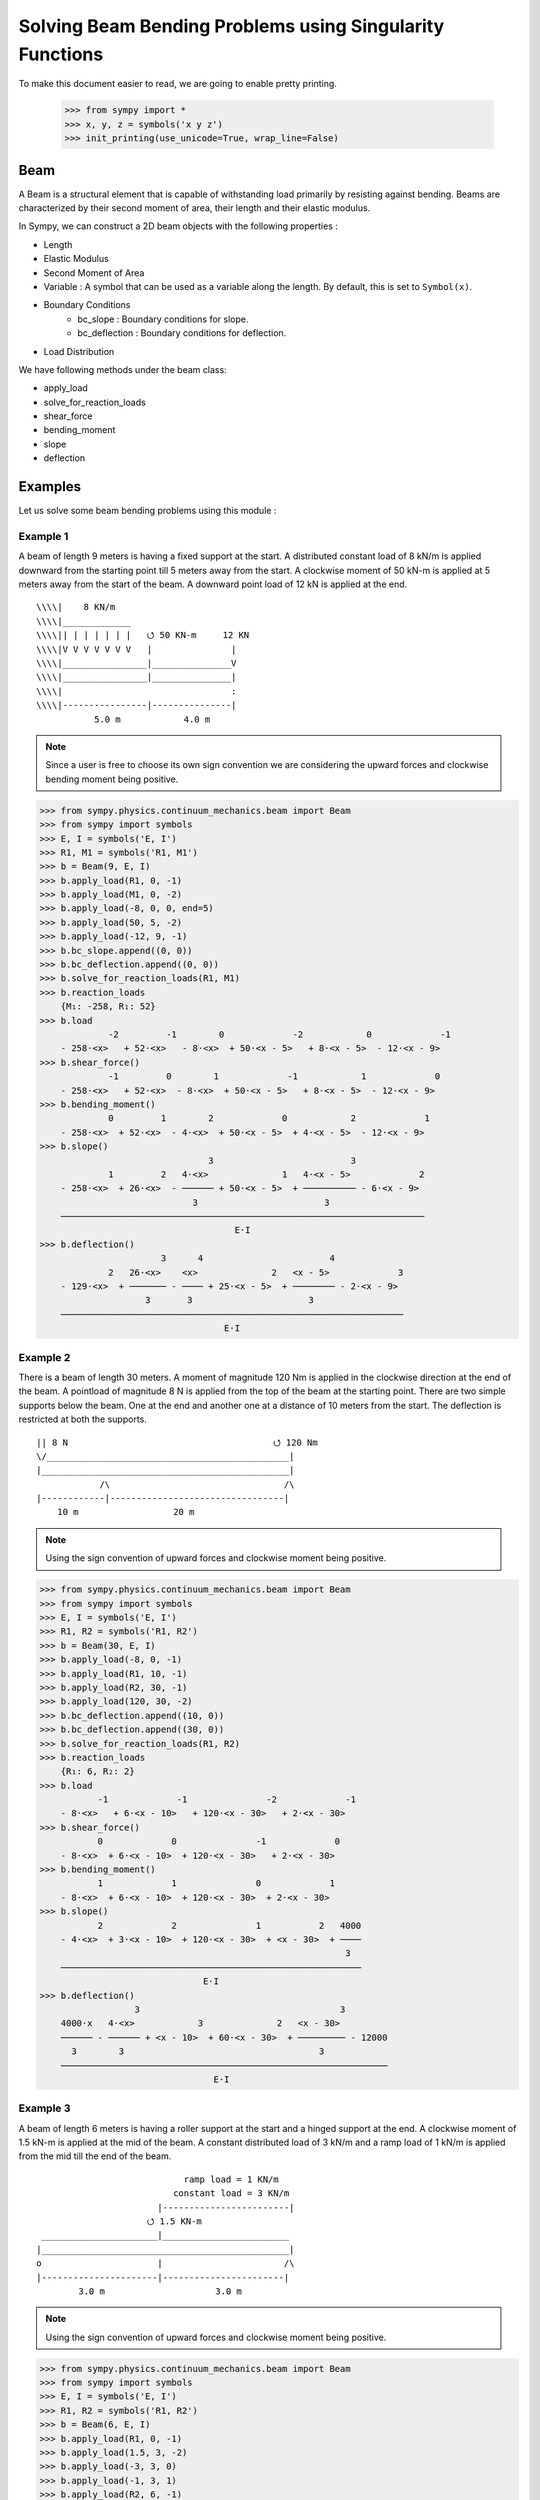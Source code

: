 ===========================================================
Solving Beam Bending Problems using Singularity Functions
===========================================================

To make this document easier to read, we are going to enable pretty printing.

    >>> from sympy import *
    >>> x, y, z = symbols('x y z')
    >>> init_printing(use_unicode=True, wrap_line=False)

Beam
====

A Beam is a structural element that is capable of withstanding load
primarily by resisting against bending. Beams are characterized by
their second moment of area, their length and their elastic modulus.

In Sympy, we can construct a 2D beam objects with the following properties :

- Length
- Elastic Modulus
- Second Moment of Area
- Variable : A symbol that can be used as a variable along the length. By default,
  this is set to ``Symbol(x)``.
- Boundary Conditions
    - bc_slope : Boundary conditions for slope.
    - bc_deflection : Boundary conditions for deflection.
- Load Distribution

We have following methods under the beam class:

- apply_load
- solve_for_reaction_loads
- shear_force
- bending_moment
- slope
- deflection


Examples
========

Let us solve some beam bending problems using this module :

Example 1
---------

A beam of length 9 meters is having a fixed support at the start.
A distributed constant load of 8 kN/m is applied downward from the starting
point till 5 meters away from the start. A clockwise moment of 50 kN-m is
applied at 5 meters away from the start of the beam. A downward point load
of 12 kN is applied at the end.

::

                                     
  \\\\|    8 KN/m                    
  \\\\|_____________                 
  \\\\|| | | | | | |   ⭯ 50 KN-m     12 KN
  \\\\|V V V V V V V   |               |
  \\\\|________________|_______________V
  \\\\|________________|_______________|
  \\\\|                                :
  \\\\|----------------|---------------|
             5.0 m            4.0 m

.. note::

    Since a user is free to choose its own sign convention we are considering
    the upward forces and clockwise bending moment being positive.


>>> from sympy.physics.continuum_mechanics.beam import Beam
>>> from sympy import symbols
>>> E, I = symbols('E, I')
>>> R1, M1 = symbols('R1, M1')
>>> b = Beam(9, E, I)
>>> b.apply_load(R1, 0, -1)
>>> b.apply_load(M1, 0, -2)
>>> b.apply_load(-8, 0, 0, end=5)
>>> b.apply_load(50, 5, -2)
>>> b.apply_load(-12, 9, -1)
>>> b.bc_slope.append((0, 0))
>>> b.bc_deflection.append((0, 0))
>>> b.solve_for_reaction_loads(R1, M1)
>>> b.reaction_loads
    {M₁: -258, R₁: 52}
>>> b.load
             -2         -1        0             -2            0             -1
    - 258⋅<x>   + 52⋅<x>   - 8⋅<x>  + 50⋅<x - 5>   + 8⋅<x - 5>  - 12⋅<x - 9>
>>> b.shear_force()
             -1         0        1             -1            1             0
    - 258⋅<x>   + 52⋅<x>  - 8⋅<x>  + 50⋅<x - 5>   + 8⋅<x - 5>  - 12⋅<x - 9>
>>> b.bending_moment()
             0         1        2             0            2             1
    - 258⋅<x>  + 52⋅<x>  - 4⋅<x>  + 50⋅<x - 5>  + 4⋅<x - 5>  - 12⋅<x - 9>
>>> b.slope()
                                3                          3             
             1         2   4⋅<x>              1   4⋅<x - 5>             2
    - 258⋅<x>  + 26⋅<x>  - ────── + 50⋅<x - 5>  + ────────── - 6⋅<x - 9> 
                             3                        3                  
    ─────────────────────────────────────────────────────────────────────
                                     E⋅I                                 
>>> b.deflection()
                       3      4                        4             
             2   26⋅<x>    <x>              2   <x - 5>             3
    - 129⋅<x>  + ─────── - ──── + 25⋅<x - 5>  + ──────── - 2⋅<x - 9> 
                    3       3                      3                 
    ─────────────────────────────────────────────────────────────────
                                   E⋅I                               

Example 2
---------

There is a beam of length 30 meters. A moment of magnitude 120 Nm is
applied in the clockwise direction at the end of the beam. A pointload
of magnitude 8 N is applied from the top of the beam at the starting
point. There are two simple supports below the beam. One at the end
and another one at a distance of 10 meters from the start. The
deflection is restricted at both the supports.

::

  || 8 N                                       ⭯ 120 Nm
  \/______________________________________________|
  |_______________________________________________|
              /\                                 /\
  |------------|---------------------------------|
      10 m                  20 m

.. note::

    Using the sign convention of upward forces and clockwise moment
    being positive.

>>> from sympy.physics.continuum_mechanics.beam import Beam
>>> from sympy import symbols
>>> E, I = symbols('E, I')
>>> R1, R2 = symbols('R1, R2')
>>> b = Beam(30, E, I)
>>> b.apply_load(-8, 0, -1)
>>> b.apply_load(R1, 10, -1)
>>> b.apply_load(R2, 30, -1)
>>> b.apply_load(120, 30, -2)
>>> b.bc_deflection.append((10, 0))
>>> b.bc_deflection.append((30, 0))
>>> b.solve_for_reaction_loads(R1, R2)
>>> b.reaction_loads
    {R₁: 6, R₂: 2}
>>> b.load
           -1             -1               -2             -1
    - 8⋅<x>   + 6⋅<x - 10>   + 120⋅<x - 30>   + 2⋅<x - 30>  
>>> b.shear_force()
           0             0               -1             0
    - 8⋅<x>  + 6⋅<x - 10>  + 120⋅<x - 30>   + 2⋅<x - 30> 
>>> b.bending_moment()
           1             1               0             1
    - 8⋅<x>  + 6⋅<x - 10>  + 120⋅<x - 30>  + 2⋅<x - 30> 
>>> b.slope()
           2             2               1           2   4000
    - 4⋅<x>  + 3⋅<x - 10>  + 120⋅<x - 30>  + <x - 30>  + ────
                                                          3  
    ─────────────────────────────────────────────────────────
                               E⋅I                           
>>> b.deflection()
                  3                                      3        
    4000⋅x   4⋅<x>            3              2   <x - 30>         
    ────── - ────── + <x - 10>  + 60⋅<x - 30>  + ───────── - 12000
      3        3                                     3            
    ──────────────────────────────────────────────────────────────
                                 E⋅I                              

Example 3
---------

A beam of length 6 meters is having a roller support at the start and a
hinged support at the end. A clockwise moment of 1.5 kN-m is applied at the mid
of the beam. A constant distributed load of 3 kN/m and a ramp load of 1 kN/m
is applied from the mid till the end of the beam.

::

                              ramp load = 1 KN/m
                            constant load = 3 KN/m
                         |------------------------|
                       ⭯ 1.5 KN-m               
   ______________________|________________________
  |_______________________________________________|
  o                      |                       /\
  |----------------------|-----------------------|
          3.0 m                     3.0 m

.. note::

    Using the sign convention of upward forces and clockwise moment
    being positive.

>>> from sympy.physics.continuum_mechanics.beam import Beam
>>> from sympy import symbols
>>> E, I = symbols('E, I')
>>> R1, R2 = symbols('R1, R2')
>>> b = Beam(6, E, I)
>>> b.apply_load(R1, 0, -1)
>>> b.apply_load(1.5, 3, -2)
>>> b.apply_load(-3, 3, 0)
>>> b.apply_load(-1, 3, 1)
>>> b.apply_load(R2, 6, -1)
>>> b.bc_deflection.append((0, 0))
>>> b.bc_deflection.append((6, 0))
>>> b.solve_for_reaction_loads(R1, R2)
>>> b.reaction_loads
    {R₁: 2.75, R₂: 10.75}
>>> b.load
            -1              -2            0          1                -1
    2.75⋅<x>   + 1.5⋅<x - 3>   - 3⋅<x - 3>  - <x - 3>  + 10.75⋅<x - 6>  
>>> b.shear_force()
                                                    2                 
            0              -1            1   <x - 3>                 0
    2.75⋅<x>  + 1.5⋅<x - 3>   - 3⋅<x - 3>  - ──────── + 10.75⋅<x - 6> 
                                                2                     
>>> b.bending_moment()
                                        2          3                 
            1              0   3⋅<x - 3>    <x - 3>                 1
    2.75⋅<x>  + 1.5⋅<x - 3>  - ────────── - ──────── + 10.75⋅<x - 6> 
                                   2           6                     
>>> b.slope()
                                       3          4                        
             2              1   <x - 3>    <x - 3>                 2       
    1.375⋅<x>  + 1.5⋅<x - 3>  - ──────── - ──────── + 5.375⋅<x - 6>  - 15.6
                                   2          24                           
    ───────────────────────────────────────────────────────────────────────
                                      E⋅I                                  
>>> b.deflection()
                                                              4          5                            
                                   3               2   <x - 3>    <x - 3>                            3
    -15.6⋅x + 0.458333333333333⋅<x>  + 0.75⋅<x - 3>  - ──────── - ──────── + 1.79166666666667⋅<x - 6> 
                                                          8         120                               
    ──────────────────────────────────────────────────────────────────────────────────────────────────
                                                   E⋅I                                                

Example 4
---------

An overhanging beam of length 8 meters is pinned at 1 meter from starting point
and supported by a roller 1 meter before the other end. It is subjected
to a distributed constant load of 10 KN/m from the starting point till
2 meters away from it. Two pointloads of 20KN and 8KN are applied at
5 meters and 7.5 meters away from the starting point respectively.

::

                                        ---> x     
                                        |          
                                        v y        
    10 KN/m                                        
  _____________                 20 KN         8 KN 
  | | | | | | |                  |             |   
  V V V V V V V                  V             V   
   _______________________________________________ 
  |_______________________________________________|
        /\                                  O      
  |-----|------|-----------------|----------|--|--|
     1m    1m          3m              2m   .5m .5m

.. code:: pycon

    >>> from sympy.physics.continuum_mechanics.beam import Beam
    >>> from sympy import symbols
    >>> E,I,M,V = symbols('E I M V')
    >>> b = Beam(8, E, I)
    >>> E,I,R1,R2 = symbols('E I R1 R2')
    >>> b.apply_load(R1, 1, -1)
    >>> b.apply_load(R2, 7, -1)
    >>> b.apply_load(10, 0, 0, end=2)
    >>> b.apply_load(20, 5, -1)
    >>> b.apply_load(8, 7.5, -1)
    >>> b.solve_for_reaction_loads(R1, R2)
    >>> b.reaction_loads
    {R₁: -26.0, R₂: -22.0}
    >>> b.load
          0               -1             0             -1               -1              -1
    10⋅<x>  - 26.0⋅<x - 1>   - 10⋅<x - 2>  + 20⋅<x - 5>   - 22.0⋅<x - 7>   + 8⋅<x - 7.5>  

    >>> b.shear_force()
          1               0             1             0               0              0
    10⋅<x>  - 26.0⋅<x - 1>  - 10⋅<x - 2>  + 20⋅<x - 5>  - 22.0⋅<x - 7>  + 8⋅<x - 7.5>

    >>> b.bending_moment()
         2               1            2             1               1              1
    5⋅<x>  - 26.0⋅<x - 1>  - 5⋅<x - 2>  + 20⋅<x - 5>  - 22.0⋅<x - 7>  + 8⋅<x - 7.5> 

    >>> b.bc_deflection = [(1, 0), (7, 0)]
    >>> b.slope()
         3                            3                                                                
    5⋅<x>                2   5⋅<x - 2>              2               2              2                   
    ────── - 13.0⋅<x - 1>  - ────────── + 10⋅<x - 5>  - 11.0⋅<x - 7>  + 4⋅<x - 7.5>  + 28.2916666666667
      3                          3                                                                     
    ───────────────────────────────────────────────────────────────────────────────────────────────────
                                                    E⋅I                                                
    >>> b.deflection()
                              4                                        4             3                                          3                   
                         5⋅<x>                            3   5⋅<x - 2>    10⋅<x - 5>                            3   4⋅<x - 7.5>                    
    28.2916666666667⋅x + ────── - 4.33333333333333⋅<x - 1>  - ────────── + ─────────── - 3.66666666666667⋅<x - 7>  + ──────────── - 28.7083333333333
                           12                                     12            3                                         3                         
    ────────────────────────────────────────────────────────────────────────────────────────────────────────────────────────────────────────────────
                                                                          E⋅I

Example 5
---------

A cantilever beam of length 6 meters is under downward distributed constant
load with magnitude of 4.0 KN/m from starting point till 2 meters away
from it. A ramp load of 1 kN/m applied from the mid till the end of
the beam. A point load of 12KN is also applied in same direction 4 meters
away from start.

::

    ---> x                             .
    |                                . |
    v y                    12 KN   . | |
                             |   . | | |
                             V . | | | |
  \\\\|   4 KN/m             . | | | | |
  \\\\|___________         . 1 KN/m  | |
  \\\\|| | | | | |       . V V V V V V V
  \\\\|V V V V V V     |---------------|
  \\\\|________________________________
  \\\\|________________________________|
  \\\\|          :          :          :
  \\\\|----------|-----|----|----------|
          2.0 m     1m   1m      2.0 m

.. code:: pycon

    >>> from sympy.physics.continuum_mechanics.beam import Beam
    >>> from sympy import symbols
    >>> E,I,M,V = symbols('E I M V')
    >>> b = Beam(6, E, I)
    >>> b.apply_load(V, 0, -1)
    >>> b.apply_load(M, 0, -2)
    >>> b.apply_load(4, 0, 0, end=2)
    >>> b.apply_load(12, 4, -1)
    >>> b.apply_load(1, 3, 1, end=6)
    >>> b.solve_for_reaction_loads(V, M)
    >>> b.reaction_loads
    {M: 157/2, V: -49/2}
    >>> b.load
           -2         -1
    157⋅<x>     49⋅<x>          0            0          1             -1            0          1
    ───────── - ──────── + 4⋅<x>  - 4⋅<x - 2>  + <x - 3>  + 12⋅<x - 4>   - 6⋅<x - 6>  - <x - 6>
        2          2
    >>> b.shear_force()
           -1         0                                2                                     2
    157⋅<x>     49⋅<x>         1            1   <x - 3>              0            1   <x - 6>
    ───────── - ─────── + 4⋅<x>  - 4⋅<x - 2>  + ──────── + 12⋅<x - 4>  - 6⋅<x - 6>  - ────────
        2          2                               2                                     2
    >>> b.bending_moment()
           0         1                                3                                     3
    157⋅<x>    49⋅<x>         2            2   <x - 3>              1            2   <x - 6>
    ──────── - ─────── + 2⋅<x>  - 2⋅<x - 2>  + ──────── + 12⋅<x - 4>  - 3⋅<x - 6>  - ────────
       2          2                               6                                     6
    >>> b.bc_deflection = [(0, 0)]
    >>> b.bc_slope = [(0, 0)]
    >>> b.slope()
           1         2        3            3          4                                  4
    157⋅<x>    49⋅<x>    2⋅<x>    2⋅<x - 2>    <x - 3>             2          3   <x - 6>
    ──────── - ─────── + ────── - ────────── + ──────── + 6⋅<x - 4>  - <x - 6>  - ────────
       2          4        3          3           24                                 24
    ──────────────────────────────────────────────────────────────────────────────────────
                                             E⋅I
    >>> b.deflection()
           2         3      4          4          5                       4          5
    157⋅<x>    49⋅<x>    <x>    <x - 2>    <x - 3>             3   <x - 6>    <x - 6>
    ──────── - ─────── + ──── - ──────── + ──────── + 2⋅<x - 4>  - ──────── - ────────
       4          12      6        6         120                      4         120
    ──────────────────────────────────────────────────────────────────────────────────
                                           E⋅I

Example 6
---------

An overhanging beam of length 11 meters is subjected to a distributed constant
load of 2 KN/m from 2 meters away from the starting point till 6 meters away
from it. It is pinned at the starting point and is resting over a roller 8 meters
away from that end. Also a clockwise moment of 5 KN-m is applied at the overhanging end.

::

                 2 KN/m                         ---> x         
             _________________                  |              
             | | | | | | | | |                  v y            
             V V V V V V V V V                        ⭯ 5 KN-m
    ____________________________________________________|      
   O____________________________________________________|      
  / \                                   /\                     
   |--------|----------------|----------|---------------|      
       2m           4m            2m            3m             

.. code:: pycon

    >>> R1, R2 = symbols('R1, R2')
    >>> E, I = symbols('E, I')
    >>> b = Beam(11, E, I)
    >>> b.apply_load(R1, 0, -1)
    >>> b.apply_load(2, 2, 0, end=6)
    >>> b.apply_load(R2, 8, -1)
    >>> b.apply_load(5, 11, -2)
    >>> b.solve_for_reaction_loads(R1, R2)
    >>> b.reaction_loads
    {R₁: -37/8, R₂: -27/8}
    >>> b.load
            -1                                       -1               
      37⋅<x>              0            0   27⋅<x - 8>               -2
    - ──────── + 2⋅<x - 2>  - 2⋅<x - 6>  - ──────────── + 5⋅<x - 11>  
         8                                      8                     
    >>> b.shear_force()
            0                                       0               
      37⋅<x>             1            1   27⋅<x - 8>              -1
    - ─────── + 2⋅<x - 2>  - 2⋅<x - 6>  - ─────────── + 5⋅<x - 11>  
         8                                     8                    
    >>> b.bending_moment()
            1                                   1              
      37⋅<x>           2          2   27⋅<x - 8>              0
    - ─────── + <x - 2>  - <x - 6>  - ─────────── + 5⋅<x - 11> 
         8                                 8                   
    >>> b.bc_deflection = [(0, 0), (8, 0)]
    >>> b.slope()
            2          3          3             2                   
      37⋅<x>    <x - 2>    <x - 6>    27⋅<x - 8>              1     
    - ─────── + ──────── - ──────── - ─────────── + 5⋅<x - 11>  + 36
         16        3          3            16                       
    ────────────────────────────────────────────────────────────────
                                  E⋅I                               
    >>> b.deflection()
                 3          4          4            3             2
           37⋅<x>    <x - 2>    <x - 6>    9⋅<x - 8>    5⋅<x - 11> 
    36⋅x - ─────── + ──────── - ──────── - ────────── + ───────────
              48        12         12          16            2     
    ───────────────────────────────────────────────────────────────
                                  E⋅I  

Example 7
---------

There is a beam of length ``l``, fixed at both ends. A concentrated point load
of magnitude ``F`` is applied in downward direction at mid-point of the
beam.

::

                                        ^ y      
                                        |        
                                        ---> x   
  \\\\|                  F                  |\\\\
  \\\\|                  |                  |\\\\
  \\\\|                  V                  |\\\\
  \\\\|_____________________________________|\\\\
  \\\\|_____________________________________|\\\\
  \\\\|                  :                  |\\\\
  \\\\|                  :                  |\\\\
  \\\\|------------------|------------------|\\\\
               l/2                l/2            

.. code:: pycon

    >>> from sympy.physics.continuum_mechanics.beam import Beam
    >>> from sympy import symbols
    >>> E, I, F = symbols('E I F')
    >>> l = symbols('l', positive=True)
    >>> b = Beam(l, E, I)
    >>> R1,R2 = symbols('R1  R2')
    >>> M1, M2 = symbols('M1, M2')
    >>> b.apply_load(R1, 0, -1)
    >>> b.apply_load(M1, 0, -2)
    >>> b.apply_load(R2, l, -1)
    >>> b.apply_load(M2, l, -2)
    >>> b.apply_load(-F, l/2, -1)
    >>> b.bc_deflection = [(0, 0),(l, 0)]
    >>> b.bc_slope = [(0, 0),(l, 0)]
    >>> b.solve_for_reaction_loads(R1, R2, M1, M2)
    >>> b.reaction_loads
    ⎧    -F⋅l       F⋅l      F      F⎫
    ⎨M₁: ─────, M₂: ───, R₁: ─, R₂: ─⎬
    ⎩      8         8       2      2⎭

    >>> b.load
             -2               -2        -1              -1             -1
      F⋅l⋅<x>     F⋅l⋅<-l + x>     F⋅<x>          l          F⋅<-l + x>  
    - ───────── + ────────────── + ─────── - F⋅<- ─ + x>   + ────────────
          8             8             2           2               2      

    >>> b.shear_force()
             -1               -1        0              0             0
      F⋅l⋅<x>     F⋅l⋅<-l + x>     F⋅<x>         l         F⋅<-l + x> 
    - ───────── + ────────────── + ────── - F⋅<- ─ + x>  + ───────────
          8             8            2           2              2     

    >>> b.bending_moment()
             0               0        1              1             1
      F⋅l⋅<x>    F⋅l⋅<-l + x>    F⋅<x>         l         F⋅<-l + x> 
    - ──────── + ───────────── + ────── - F⋅<- ─ + x>  + ───────────
         8             8           2           2              2     

    >>> b.slope()
                                                     2              
                                               l                    
             1               1        2   F⋅<- ─ + x>              2
      F⋅l⋅<x>    F⋅l⋅<-l + x>    F⋅<x>         2         F⋅<-l + x> 
    - ──────── + ───────────── + ────── - ──────────── + ───────────
         8             8           4           2              4     
    ────────────────────────────────────────────────────────────────
                                  E⋅I                               

    >>> b.deflection()
                                                     3              
                                               l                    
             2               2        3   F⋅<- ─ + x>              3
      F⋅l⋅<x>    F⋅l⋅<-l + x>    F⋅<x>         2         F⋅<-l + x> 
    - ──────── + ───────────── + ────── - ──────────── + ───────────
         16            16          12          6              12    
    ────────────────────────────────────────────────────────────────
                                  E⋅I          


Example 8
---------

There is a beam of length ``4*l``, having a hinge connector at the middle. It 
is having a fixed support at the start and also has two rollers at a distance 
of ``l`` and ``4*l`` from the starting point. A concentrated point load ``P`` is also 
applied at a distance of ``3*l`` from the starting point.

::

                                                     ---> x
  \\\\|                                 P            |     
  \\\\|                                 |            v y   
  \\\\|                                 V                  
  \\\\|_____________________ _______________________       
  \\\\|_____________________O_______________________|      
  \\\\|          /\                     :          /\      
  \\\\|         oooo                    :         oooo     
  \\\\|----------|-----------|----------|-----------|      
           l           l          l            l           

.. code:: pycon

    >>> from sympy.physics.continuum_mechanics.beam import Beam
    >>> from sympy import symbols
    >>> E, I = symbols('E I')
    >>> l = symbols('l', positive=True)
    >>> R1, M1, R2, R3, P = symbols('R1 M1 R2 R3 P')
    >>> b1 = Beam(2*l, E, I)
    >>> b2 = Beam(2*l, E, I)
    >>> b = b1.join(b2, "hinge")
    >>> b.apply_load(M1, 0, -2)
    >>> b.apply_load(R1, 0, -1)
    >>> b.apply_load(R2, l, -1)
    >>> b.apply_load(R3, 4*l, -1)
    >>> b.apply_load(P, 3*l, -1)
    >>> b.bc_slope = [(0, 0)]
    >>> b.bc_deflection = [(0, 0), (l, 0), (4*l, 0)]
    >>> b.solve_for_reaction_loads(M1, R1, R2, R3)
    >>> b.reaction_loads
    ⎧    -P⋅l       3⋅P      -5⋅P       -P ⎫
    ⎨M₁: ─────, R₁: ───, R₂: ─────, R₃: ───⎬
    ⎩      4         4         4         2 ⎭

    >>> b.load
             -2          -1               -1                                -1
      P⋅l⋅<x>     3⋅P⋅<x>     5⋅P⋅<-l + x>                 -1   P⋅<-4⋅l + x>  
    - ───────── + ───────── - ────────────── + P⋅<-3⋅l + x>   - ──────────────
          4           4             4                                 2       

    >>> b.shear_force()
             -1          0               0                               0
      P⋅l⋅<x>     3⋅P⋅<x>    5⋅P⋅<-l + x>                0   P⋅<-4⋅l + x> 
    - ───────── + ──────── - ───────────── + P⋅<-3⋅l + x>  - ─────────────
          4          4             4                               2  

    >>> b.bending_moment()
            0          1               1                               1
      P⋅l⋅<x>    3⋅P⋅<x>    5⋅P⋅<-l + x>                1   P⋅<-4⋅l + x> 
    - ──────── + ──────── - ───────────── + P⋅<-3⋅l + x>  - ─────────────
         4          4             4                               2  

    >>> b.slope()
    ⎛     2               2               2               2⎞               ⎛         1          2               2               2⎞        ⎛         1          2               2               2⎞            
    ⎜5⋅P⋅l    P⋅<-2⋅l + x>    P⋅<-3⋅l + x>    P⋅<-4⋅l + x> ⎟           0   ⎜  P⋅l⋅<x>    3⋅P⋅<x>    5⋅P⋅<-l + x>    P⋅<-2⋅l + x> ⎟    0   ⎜  P⋅l⋅<x>    3⋅P⋅<x>    5⋅P⋅<-l + x>    P⋅<-2⋅l + x> ⎟           0
    ⎜────── - ───────────── + ───────────── - ─────────────⎟⋅<-2⋅l + x>    ⎜- ──────── + ──────── - ───────────── + ─────────────⎟⋅<x>    ⎜- ──────── + ──────── - ───────────── + ─────────────⎟⋅<-2⋅l + x> 
    ⎝  48           4               2               4      ⎠               ⎝     4          8             8               4      ⎠        ⎝     4          8             8               4      ⎠            
    ──────────────────────────────────────────────────────────────────── + ──────────────────────────────────────────────────────────── - ───────────────────────────────────────────────────────────────────
                                    E⋅I                                                                E⋅I                                                                E⋅I   
    >>> b.deflection()
    ⎛         2        3               3               3⎞        ⎛         2        3               3               3⎞               ⎛     3        2                          3               3               3⎞            
    ⎜  P⋅l⋅<x>    P⋅<x>    5⋅P⋅<-l + x>    P⋅<-2⋅l + x> ⎟    0   ⎜  P⋅l⋅<x>    P⋅<x>    5⋅P⋅<-l + x>    P⋅<-2⋅l + x> ⎟           0   ⎜7⋅P⋅l    5⋅P⋅l ⋅(-2⋅l + x)   P⋅<-2⋅l + x>    P⋅<-3⋅l + x>    P⋅<-4⋅l + x> ⎟           0
    ⎜- ──────── + ────── - ───────────── + ─────────────⎟⋅<x>    ⎜- ──────── + ────── - ───────────── + ─────────────⎟⋅<-2⋅l + x>    ⎜────── + ───────────────── - ───────────── + ───────────── - ─────────────⎟⋅<-2⋅l + x> 
    ⎝     8         8            24              12     ⎠        ⎝     8         8            24              12     ⎠               ⎝  24             48                12              6               12     ⎠            
    ────────────────────────────────────────────────────────── - ───────────────────────────────────────────────────────────────── + ────────────────────────────────────────────────────────────────────────────────────────
                                E⋅I                                                              E⋅I                                                                            E⋅I        

Example 9
---------

There is a cantilever beam of length 4 meters. For first 2 meters
its moment of inertia is ``1.5*I`` and ``I`` for the other end.
A pointload of magnitude 20 N is applied from the top at its free end.

::

                                             ---> x
  \\\\|                                      |     
  \\\\|                               20 N   v y   
  \\\\|________________                |           
  \\\\|                |_______________V           
  \\\\|      1.5*I      _______I_______|           
  \\\\|________________|                           
  \\\\|                                :           
  \\\\|----------------|---------------|           
             2.0 m            2.0 m                

.. code:: pycon

    >>> from sympy.physics.continuum_mechanics.beam import Beam
    >>> from sympy import symbols
    >>> E, I = symbols('E, I')
    >>> R1, R2 = symbols('R1, R2')
    >>> b1 = Beam(2, E, 1.5*I)
    >>> b2 = Beam(2, E, I)
    >>> b = b1.join(b2, "fixed")
    >>> b.apply_load(20, 4, -1)
    >>> b.apply_load(R1, 0, -1)
    >>> b.apply_load(R2, 0, -2)
    >>> b.bc_slope = [(0, 0)]
    >>> b.bc_deflection = [(0, 0)]
    >>> b.solve_for_reaction_loads(R1, R2)
    >>> b.load
          -2         -1             -1
    80⋅<x>   - 20⋅<x>   + 20⋅<x - 4>
    >>> b.shear_force()
          -1         0             0
    80⋅<x>   - 20⋅<x>  + 20⋅<x - 4> 
    >>> b.bending_moment()
          0         1             1
    80⋅<x>  - 20⋅<x>  + 20⋅<x - 4>
    >>> b.slope()
    ⎛      1         2             2             ⎞                                                                                                                                   
    ⎜80⋅<x>  - 10⋅<x>  + 10⋅<x - 4>    120       ⎟                                                                                                                                   
    ⎜─────────────────────────────── - ───       ⎟                              ⎛      1         2             2⎞    0                     ⎛      1         2             2⎞        0
    ⎜               I                   I    80.0⎟        0   0.666666666666667⋅⎝80⋅<x>  - 10⋅<x>  + 10⋅<x - 4> ⎠⋅<x>    0.666666666666667⋅⎝80⋅<x>  - 10⋅<x>  + 10⋅<x - 4> ⎠⋅<x - 2> 
    ⎜───────────────────────────────────── + ────⎟⋅<x - 2>  + ──────────────────────────────────────────────────────── - ────────────────────────────────────────────────────────────
    ⎝                  E                     E⋅I ⎠                                      E⋅I                                                          E⋅I 

Example 10
----------

A combined beam, with constant flexural rigidity ``E*I``, is formed by joining
a Beam of length ``2*l`` to the right of another Beam of length ``l``. The whole beam
is fixed at both of its both end. A point load of magnitude ``P`` is also applied
from the top at a distance of ``2*l`` from starting point.

::

                                        ---> x   
                                        |        
  \\\\|                         P       v y |\\\\
  \\\\|                         |           |\\\\
  \\\\|                         V           |\\\\
  \\\\|____________ ________________________|\\\\
  \\\\|____________O________________________|\\\\
  \\\\|            :            :           |\\\\
  \\\\|            :            :           |\\\\
  \\\\|------------|------------|-----------|\\\\
           l            l            l           

.. code:: pycon

    >>> from sympy.physics.continuum_mechanics.beam import Beam
    >>> from sympy import symbols
    >>> E, I = symbols('E, I')
    >>> l = symbols('l', positive=True)
    >>> b1 = Beam(l ,E,I)
    >>> b2 = Beam(2*l ,E,I)
    >>> b = b1.join(b2,"hinge")
    >>> M1, A1, M2, A2, P = symbols('M1 A1 M2 A2 P')
    >>> b.apply_load(A1, 0, -1)
    >>> b.apply_load(M1, 0 ,-2)
    >>> b.apply_load(P, 2*l, -1)
    >>> b.apply_load(A2, 3*l, -1)
    >>> b.apply_load(M2, 3*l, -2)
    >>> b.bc_slope=[(0, 0), (3*l, 0)]
    >>> b.bc_deflection=[(0, 0), (3*l, 0)]
    >>> b.solve_for_reaction_loads(M1, A1, M2, A2)
    >>> b.reaction_loads
    ⎧    -5⋅P       -13⋅P       5⋅P⋅l      -4⋅P⋅l ⎫
    ⎨A₁: ─────, A₂: ──────, M₁: ─────, M₂: ───────⎬
    ⎩      18         18          18          9   ⎭

    >>> b.load
             -2                   -2          -1                                   -1
    5⋅P⋅l⋅<x>     4⋅P⋅l⋅<-3⋅l + x>     5⋅P⋅<x>                 -1   13⋅P⋅<-3⋅l + x>  
    ─────────── - ────────────────── - ───────── + P⋅<-2⋅l + x>   - ─────────────────
         18               9                18                               18       

    >>> b.shear_force()
             -1                   -1          0                                  0
    5⋅P⋅l⋅<x>     4⋅P⋅l⋅<-3⋅l + x>     5⋅P⋅<x>                0   13⋅P⋅<-3⋅l + x> 
    ─────────── - ────────────────── - ──────── + P⋅<-2⋅l + x>  - ────────────────
         18               9               18                             18       

    >>> b.bending_moment()
             0                   0          1                                  1
    5⋅P⋅l⋅<x>    4⋅P⋅l⋅<-3⋅l + x>    5⋅P⋅<x>                1   13⋅P⋅<-3⋅l + x> 
    ────────── - ───────────────── - ──────── + P⋅<-2⋅l + x>  - ────────────────
        18               9              18                             18       

    >>> b.slope()
    ⎛         1          2               2⎞        ⎛         1          2               2⎞             ⎛   2                   1               2               2                  2⎞          
    ⎜5⋅P⋅l⋅<x>    5⋅P⋅<x>    5⋅P⋅<-l + x> ⎟    0   ⎜5⋅P⋅l⋅<x>    5⋅P⋅<x>    5⋅P⋅<-l + x> ⎟         0   ⎜P⋅l    4⋅P⋅l⋅<-3⋅l + x>    5⋅P⋅<-l + x>    P⋅<-2⋅l + x>    13⋅P⋅<-3⋅l + x> ⎟         0
    ⎜────────── - ──────── + ─────────────⎟⋅<x>    ⎜────────── - ──────── + ─────────────⎟⋅<-l + x>    ⎜──── - ───────────────── - ───────────── + ───────────── - ────────────────⎟⋅<-l + x> 
    ⎝    18          36            36     ⎠        ⎝    18          36            36     ⎠             ⎝ 18            9                 36              2                36       ⎠          
    ──────────────────────────────────────────── - ───────────────────────────────────────────────── + ───────────────────────────────────────────────────────────────────────────────────────
                        E⋅I                                               E⋅I                                                                    E⋅I           

    >>> b.deflection()
    ⎛         2          3               3⎞        ⎛         2          3               3⎞             ⎛     3      2                            2               3               3                  3⎞          
    ⎜5⋅P⋅l⋅<x>    5⋅P⋅<x>    5⋅P⋅<-l + x> ⎟    0   ⎜5⋅P⋅l⋅<x>    5⋅P⋅<x>    5⋅P⋅<-l + x> ⎟         0   ⎜5⋅P⋅l    P⋅l ⋅(-l + x)   2⋅P⋅l⋅<-3⋅l + x>    5⋅P⋅<-l + x>    P⋅<-2⋅l + x>    13⋅P⋅<-3⋅l + x> ⎟         0
    ⎜────────── - ──────── + ─────────────⎟⋅<x>    ⎜────────── - ──────── + ─────────────⎟⋅<-l + x>    ⎜────── + ───────────── - ───────────────── - ───────────── + ───────────── - ────────────────⎟⋅<-l + x> 
    ⎝    36         108           108     ⎠        ⎝    36         108           108     ⎠             ⎝  54           18                9                108              6               108       ⎠          
    ──────────────────────────────────────────── - ───────────────────────────────────────────────── + ─────────────────────────────────────────────────────────────────────────────────────────────────────────
                        E⋅I                                               E⋅I                                                                             E⋅I                  
